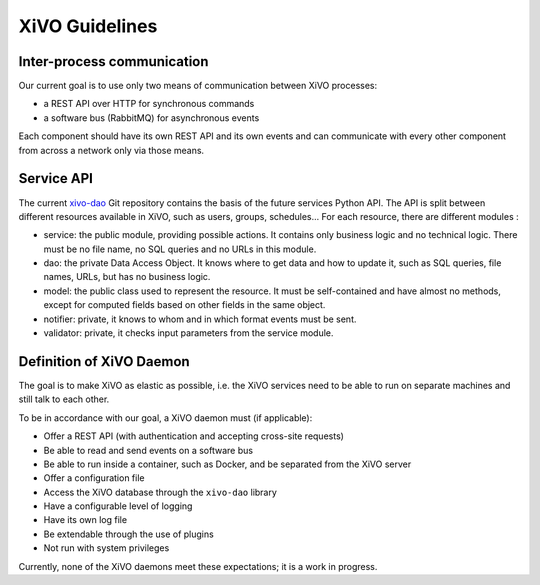 ***************
XiVO Guidelines
***************


Inter-process communication
===========================

Our current goal is to use only two means of communication between XiVO processes:

* a REST API over HTTP for synchronous commands
* a software bus (RabbitMQ) for asynchronous events

Each component should have its own REST API and its own events and can communicate with every other
component from across a network only via those means.


Service API
===========

The current `xivo-dao`_ Git repository contains the basis of the future services Python API. The
API is split between different resources available in XiVO, such as users, groups, schedules... For
each resource, there are different modules :

.. _xivo-dao: https://github.com/xivo-pbx/xivo-dao

* service: the public module, providing possible actions. It contains only business logic and no
  technical logic. There must be no file name, no SQL queries and no URLs in this module.
* dao: the private Data Access Object. It knows where to get data and how to update it, such as SQL queries,
  file names, URLs, but has no business logic.
* model: the public class used to represent the resource. It must be self-contained and have almost no
  methods, except for computed fields based on other fields in the same object.
* notifier: private, it knows to whom and in which format events must be sent.
* validator: private, it checks input parameters from the service module.


Definition of XiVO Daemon
=========================

The goal is to make XiVO as elastic as possible, i.e. the XiVO services need to be able to run on
separate machines and still talk to each other.

To be in accordance with our goal, a XiVO daemon must (if applicable):

* Offer a REST API (with authentication and accepting cross-site requests)
* Be able to read and send events on a software bus
* Be able to run inside a container, such as Docker, and be separated from the XiVO server
* Offer a configuration file
* Access the XiVO database through the ``xivo-dao`` library
* Have a configurable level of logging
* Have its own log file
* Be extendable through the use of plugins
* Not run with system privileges

Currently, none of the XiVO daemons meet these expectations; it is a work in progress.
